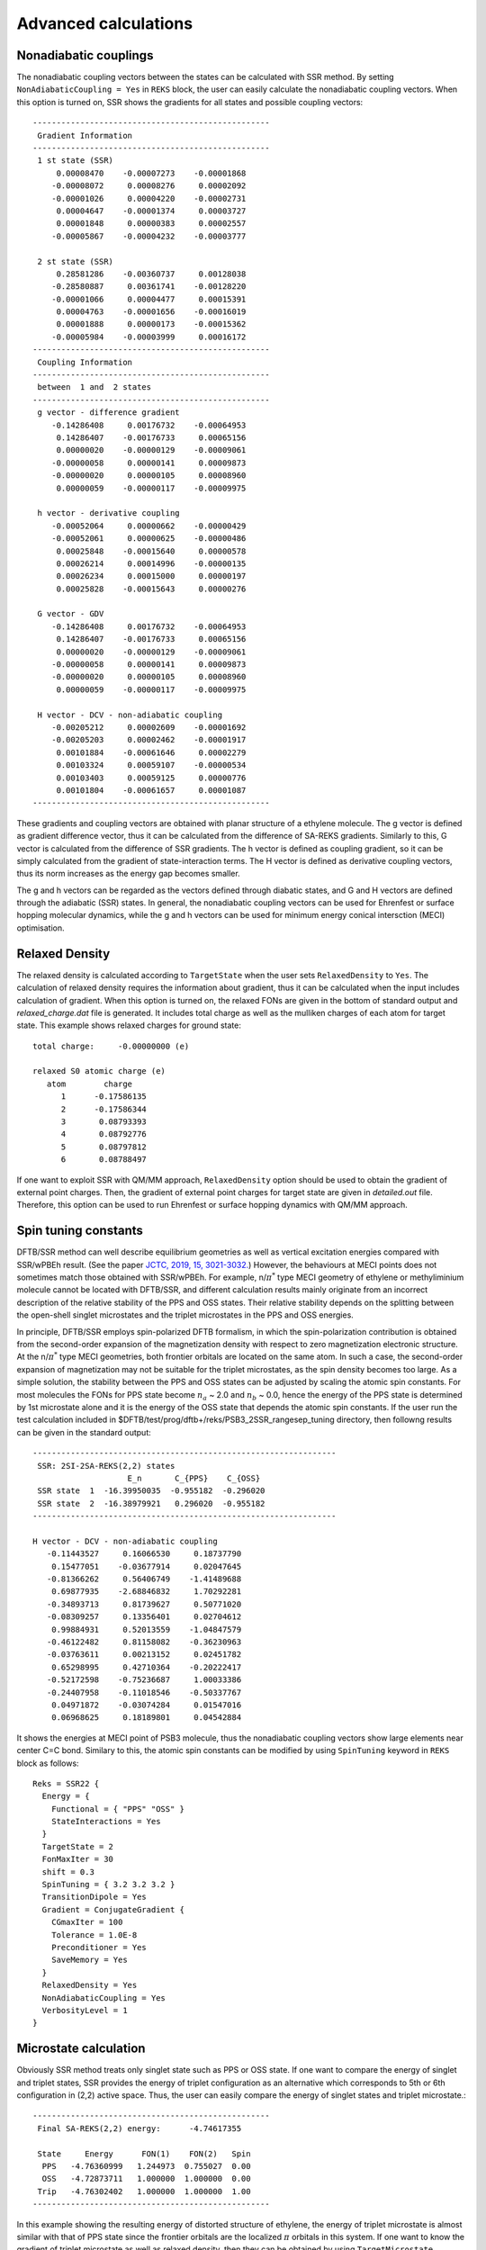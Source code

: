 
============================================
Advanced calculations
============================================

************************
Nonadiabatic couplings
************************

The nonadiabatic coupling vectors between the states can be calculated with SSR method.
By setting ``NonAdiabaticCoupling = Yes`` in ``REKS`` block, the user can easily
calculate the nonadiabatic coupling vectors. When this option is turned on, SSR shows
the gradients for all states and possible coupling vectors::

  --------------------------------------------------
   Gradient Information
  --------------------------------------------------
   1 st state (SSR)
       0.00008470    -0.00007273    -0.00001868
      -0.00008072     0.00008276     0.00002092
      -0.00001026     0.00004220    -0.00002731
       0.00004647    -0.00001374     0.00003727
       0.00001848     0.00000383     0.00002557
      -0.00005867    -0.00004232    -0.00003777

   2 st state (SSR)
       0.28581286    -0.00360737     0.00128038
      -0.28580887     0.00361741    -0.00128220
      -0.00001066     0.00004477     0.00015391
       0.00004763    -0.00001656    -0.00016019
       0.00001888     0.00000173    -0.00015362
      -0.00005984    -0.00003999     0.00016172
  --------------------------------------------------
   Coupling Information
  --------------------------------------------------
   between  1 and  2 states
  --------------------------------------------------
   g vector - difference gradient
      -0.14286408     0.00176732    -0.00064953
       0.14286407    -0.00176733     0.00065156
       0.00000020    -0.00000129    -0.00009061
      -0.00000058     0.00000141     0.00009873
      -0.00000020     0.00000105     0.00008960
       0.00000059    -0.00000117    -0.00009975

   h vector - derivative coupling
      -0.00052064     0.00000662    -0.00000429
      -0.00052061     0.00000625    -0.00000486
       0.00025848    -0.00015640     0.00000578
       0.00026214     0.00014996    -0.00000135
       0.00026234     0.00015000     0.00000197
       0.00025828    -0.00015643     0.00000276

   G vector - GDV
      -0.14286408     0.00176732    -0.00064953
       0.14286407    -0.00176733     0.00065156
       0.00000020    -0.00000129    -0.00009061
      -0.00000058     0.00000141     0.00009873
      -0.00000020     0.00000105     0.00008960
       0.00000059    -0.00000117    -0.00009975

   H vector - DCV - non-adiabatic coupling
      -0.00205212     0.00002609    -0.00001692
      -0.00205203     0.00002462    -0.00001917
       0.00101884    -0.00061646     0.00002279
       0.00103324     0.00059107    -0.00000534
       0.00103403     0.00059125     0.00000776
       0.00101804    -0.00061657     0.00001087
  --------------------------------------------------

These gradients and coupling vectors are obtained with planar structure of a ethylene molecule.
The g vector is defined as gradient difference vector, thus it can be calculated from the
difference of SA-REKS gradients. Similarly to this, G vector is calculated from the difference
of SSR gradients. The h vector is defined as coupling gradient, so it can be simply calculated
from the gradient of state-interaction terms. The H vector is defined as derivative coupling
vectors, thus its norm increases as the energy gap becomes smaller.

The g and h vectors can be regarded as the vectors defined through diabatic states, and G and
H vectors are defined through the adiabatic (SSR) states. In general, the nonadiabatic coupling
vectors can be used for Ehrenfest or surface hopping molecular dynamics, while the g and h vectors
can be used for minimum energy conical intersction (MECI) optimisation.

************************
Relaxed Density
************************

The relaxed density is calculated according to ``TargetState`` when the user sets ``RelaxedDensity``
to ``Yes``. The calculation of relaxed density requires the information about gradient, thus it
can be calculated when the input includes calculation of gradient. When this option is turned on,
the relaxed FONs are given in the bottom of standard output and *relaxed_charge.dat* file is
generated. It includes total charge as well as the mulliken charges of each atom for target state.
This example shows relaxed charges for ground state::

  total charge:     -0.00000000 (e)

  relaxed S0 atomic charge (e)
     atom        charge
        1      -0.17586135
        2      -0.17586344
        3       0.08793393
        4       0.08792776
        5       0.08797812
        6       0.08788497

If one want to exploit SSR with QM/MM approach, ``RelaxedDensity`` option should be used to
obtain the gradient of external point charges. Then, the gradient of external point charges
for target state are given in *detailed.out* file. Therefore, this option can be used to run
Ehrenfest or surface hopping dynamics with QM/MM approach.

************************
Spin tuning constants
************************

DFTB/SSR method can well describe equilibrium geometries as well as vertical excitation energies
compared with SSR/wPBEh result. (See the paper `JCTC, 2019, 15, 3021-3032.
<https://pubs.acs.org/doi/10.1021/acs.jctc.9b00132>`_) However, the behaviours at MECI points
does not sometimes match those obtained with SSR/wPBEh. For example, n/:math:`\pi^*` type MECI
geometry of ethylene or methyliminium molecule cannot be located with DFTB/SSR, and different
calculation results mainly originate from an incorrect description of the relative stability of
the PPS and OSS states. Their relative stability depends on the splitting between the open-shell
singlet microstates and the triplet microstates in the PPS and OSS energies.

In principle, DFTB/SSR employs spin-polarized DFTB formalism, in which the spin-polarization
contribution is obtained from the second-order expansion of the magnetization density with 
respect to zero magnetization electronic structure. At the n/:math:`\pi^*` type MECI geometries,
both frontier orbitals are located on the same atom. In such a case, the second-order expansion
of magnetization may not be suitable for the triplet microstates, as the spin density becomes
too large. As a simple solution, the stability between the PPS and OSS states can be adjusted
by scaling the atomic spin constants. For most molecules the FONs for PPS state become :math:`n_a`
~ 2.0 and :math:`n_b` ~ 0.0, hence the energy of the PPS state is determined by 1st microstate
alone and it is the energy of the OSS state that depends the atomic spin constants. If the user
run the test calculation included in $DFTB/test/prog/dftb+/reks/PSB3_2SSR_rangesep_tuning directory,
then followng results can be given in the standard output::

  ----------------------------------------------------------------
   SSR: 2SI-2SA-REKS(2,2) states
                      E_n       C_{PPS}    C_{OSS}
   SSR state  1  -16.39950035  -0.955182  -0.296020
   SSR state  2  -16.38979921   0.296020  -0.955182
  ----------------------------------------------------------------

  H vector - DCV - non-adiabatic coupling
     -0.11443527     0.16066530     0.18737790
      0.15477051    -0.03677914     0.02047645
     -0.81366262     0.56406749    -1.41489688
      0.69877935    -2.68846832     1.70292281
     -0.34893713     0.81739627     0.50771020
     -0.08309257     0.13356401     0.02704612
      0.99884931     0.52013559    -1.04847579
     -0.46122482     0.81158082    -0.36230963
     -0.03763611     0.00213152     0.02451782
      0.65298995     0.42710364    -0.20222417
     -0.52172598    -0.75236687     1.00033386
     -0.24407958    -0.11018546    -0.50337767
      0.04971872    -0.03074284     0.01547016
      0.06968625     0.18189801     0.04542884

It shows the energies at MECI point of PSB3 molecule, thus the nonadiabatic coupling vectors show
large elements near center C=C bond. Similary to this, the atomic spin constants can be modified
by using ``SpinTuning`` keyword in ``REKS`` block as follows::

  Reks = SSR22 {
    Energy = {
      Functional = { "PPS" "OSS" }
      StateInteractions = Yes
    }
    TargetState = 2
    FonMaxIter = 30
    shift = 0.3
    SpinTuning = { 3.2 3.2 3.2 }
    TransitionDipole = Yes
    Gradient = ConjugateGradient {
      CGmaxIter = 100
      Tolerance = 1.0E-8
      Preconditioner = Yes
      SaveMemory = Yes
    }
    RelaxedDensity = Yes
    NonAdiabaticCoupling = Yes
    VerbosityLevel = 1
  }

************************
Microstate calculation
************************

Obviously SSR method treats only singlet state such as PPS or OSS state. If one want to compare
the energy of singlet and triplet states, SSR provides the energy of triplet configuration as
an alternative which corresponds to 5th or 6th configuration in (2,2) active space. Thus, the user
can easily compare the energy of singlet states and triplet microstate.::

  --------------------------------------------------
   Final SA-REKS(2,2) energy:      -4.74617355

   State     Energy      FON(1)    FON(2)   Spin
    PPS   -4.76360999   1.244973  0.755027  0.00
    OSS   -4.72873711   1.000000  1.000000  0.00
   Trip   -4.76302402   1.000000  1.000000  1.00
  --------------------------------------------------

In this example showing the resulting energy of distorted structure of ethylene, the energy of
triplet microstate is almost similar with that of PPS state since the frontier orbitals are the
localized :math:`\pi` orbitals in this system. If one want to know the gradient of triplet
microstate as well as relaxed density, then they can be obtained by using ``TargetMicrostate``
keyword in ``REKS`` block. If the value for this keyword sets to ``5``, then the properties will
be calculated according to the index of microstate. In (2,2) active space, 5th microstate indicates
triplet configuration, thus the output shows the quantities for this microstate. The following
results are obtained from the distorted structure of ethylene molecule::

  --------------------------------------------------
   Gradient Information
  --------------------------------------------------
   5 microstate
       0.28582859    -0.00360772     0.00127630
      -0.28582459     0.00361760    -0.00127747
      -0.00001027     0.00004031    -0.00020014
       0.00004510    -0.00001196     0.00019623
       0.00001850     0.00000643     0.00020011
      -0.00005733    -0.00004467    -0.00019502
  --------------------------------------------------

The gradient is now calculated for 5th microstate. In addition, the energy of spin contribution
in *detailed.out* file is -0.023 Hartree which corresponds to the spin constant :math:`W_{pp}` for
carbon atom. In this case the frontier orbitals are consisted of only p orbitals of carbon atom,
thus the energy of spin contribution is mostly consisted of interactions between p orbitals of
carbon atom. With this option, one can run the molecular dynamics simulation for triplet microstate.

This example shows input file for calculation of triplet microstate::

  Reks = SSR22 {
    Energy = {
      Functional = { "PPS" "OSS" }
    }
    TargetState = 1
    TargetMicrostate = 5
    FonMaxIter = 30
    shift = 0.3
    Gradient = ConjugateGradient {
      CGmaxIter = 100
      Tolerance = 1.0E-8
      Preconditioner = Yes
      SaveMemory = Yes
    }
    RelaxedDensity = Yes
    VerbosityLevel = 1
  }

Note that ``TargetMicrostate`` keyword can be used with only SA-REKS input settings as above.


